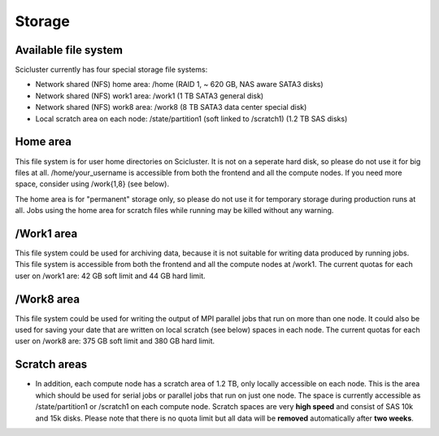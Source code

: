 
Storage
==================

Available file system
---------------------

Scicluster currently has four special storage file systems:

* Network shared (NFS) home area:            /home        (RAID 1, ~ 620 GB, NAS aware SATA3 disks)
* Network shared (NFS) work1 area:           /work1 (1 TB SATA3 general disk)
* Network shared (NFS) work8 area:           /work8 (8 TB SATA3 data center special disk)
* Local scratch area on each node:           /state/partition1  (soft linked to /scratch1) (1.2 TB SAS disks)

Home area
---------

This file system is for user home directories on Scicluster. It is not on a seperate hard disk, so please do not use it for big files at all. /home/your_username is accessible from both the frontend and all the compute
nodes. If you need more space, consider using /work{1,8} (see below).

The home area is for "permanent" storage only, so please do not use it for
temporary storage during production runs at all. Jobs using the home area for scratch
files while running may be killed without any warning.

/Work1 area
------------------

This file system could be used for archiving data, because it is not suitable for writing data produced by running jobs. This file system is accessible from both the frontend and all the compute nodes at /work1. The current quotas for each user on /work1 are: 42 GB soft limit and 44 GB hard limit. 

/Work8 area
------------------

This file system could be used for writing the output of MPI parallel jobs that run on more than one node. It could also be used for saving your date that are written on local scratch (see below) spaces in each node. The current quotas for each user on /work8 are: 375 GB soft limit and 380 GB hard limit.


Scratch areas
------------------

* In addition, each compute node has a scratch area of 1.2 TB, only locally accessible on each node. This is the area which should be used for serial jobs or parallel jobs that run on just one node. The space is currently accessible as
  /state/partition1 or /scratch1 on each compute node. Scratch spaces are very **high speed** and consist of SAS 10k and 15k disks. Please note that there is no quota limit but all data will be **removed** automatically after **two weeks**.

